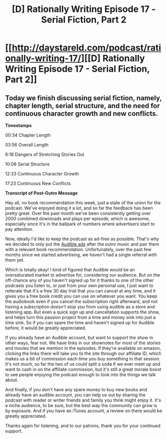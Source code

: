 #+TITLE: [D] Rationally Writing Episode 17 - Serial Fiction, Part 2

* [[http://daystareld.com/podcast/rationally-writing-17/][[D] Rationally Writing Episode 17 - Serial Fiction, Part 2]]
:PROPERTIES:
:Author: DaystarEld
:Score: 11
:DateUnix: 1479684956.0
:DateShort: 2016-Nov-21
:END:

** Today we finish discussing serial fiction, namely, chapter length, serial structure, and the need for continuous character growth and new conflicts.

*Timestamps*

00:34 Chapter Length

03:56 Overall Length

6:18 Dangers of Stretching Stories Out

10:06 Serial Structure

12:33 Continuous Character Growth

17:23 Continuous New Conflicts

*Transcript of Post-Outro Message*

Hey all, no book recommendation this week, just a state of the union for the podcast. We've enjoyed doing it a lot, and so far the feedback has been pretty great. Over the past month we've been consistently getting over 2000 combined downloads and plays per episode, which is awesome, especially since it's in the ballpark of numbers where advertisers start to pay attention.

Now, ideally I'd like to keep the podcast as ad-free as possible. That's why we decided to only put the [[http://www.audibletrial.com/rational][Audible ads]] after the outro music and pair them with a relevant book recommendation. Unfortunately, over the past few months since we started advertising, we haven't had a single referral with them yet.

Which is totally okay! I kind of figured that Audible would be an oversaturated market to advertise for, considering our audience. But on the off-chance any of you haven't signed up for it thanks to one of the other podcasts you listen to, or just from your own personal use, I just want to reiterate that it's a free 30 day trial that you can cancel at any time, and it gives you a free book credit you can use on whatever you want. You keep the audiobook even if you cancel the subscription right afterward, and not having a subscription doesn't stop you from using audible as a store and listening app. But even a quick sign up and cancellation supports the show, and helps turn this passion project from a time and money sink into just a time sink. So if you can spare the time and haven't signed up for Audible before, it would be greatly appreciated.

If you already have an Audible account, but want to support the show in other ways, fear not. We have links in our shownotes for most of the stories and movies that we mention in the episodes. If they're available on amazon, clicking the links there will take you to the site through our affiliate ID, which makes us a bit of commission each time you buy something in that session. It's not much, so far the two of us could split a soda if we ever meet up and want to cash in on the affiliate commission, but it's still a great morale boost to see people enjoying the podcast enough to look into the things we talk about.

And finally, if you don't have any spare money to buy new books and already have an audible account, you can help us out by sharing the podcast with reader or writer friends and family you think might enjoy it. It's a niche audience, to be sure, but the best way the community can grow is by exposure. And if you have an iTunes account, a review on there would be greatly appreciated.

Thanks again for listening, and to our patrons, thank you for your continued support.
:PROPERTIES:
:Author: DaystarEld
:Score: 2
:DateUnix: 1479685220.0
:DateShort: 2016-Nov-21
:END:
